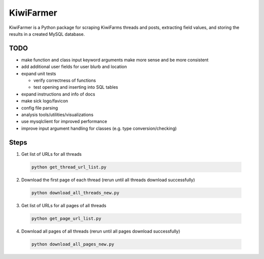 
KiwiFarmer
==========

KiwiFarmer is a Python package for scraping KiwiFarms threads and posts, extracting field values, and storing the results in a created MySQL database.

TODO
----

* make function and class input keyword arguments make more sense and be more consistent

* add additional user fields for user blurb and location

* expand unit tests

  * verify correctness of functions

  * test opening and inserting into SQL tables

* expand instructions and info of docs

* make sick logo/favicon

* config file parsing

* analysis tools/utilities/visualizations

* use mysqlclient for improved performance

* improve input argument handling for classes (e.g. type conversion/checking)


Steps
-----
1. Get list of URLs for all threads

  .. code-block:: bash

    python get_thread_url_list.py

2. Download the first page of each thread (rerun until all threads download successfully)

  .. code-block:: bash

    python download_all_threads_new.py

3. Get list of URLs for all pages of all threads

  .. code-block:: bash

    python get_page_url_list.py

4. Download all pages of all threads (rerun until all pages download successfully)

  .. code-block:: bash

    python download_all_pages_new.py